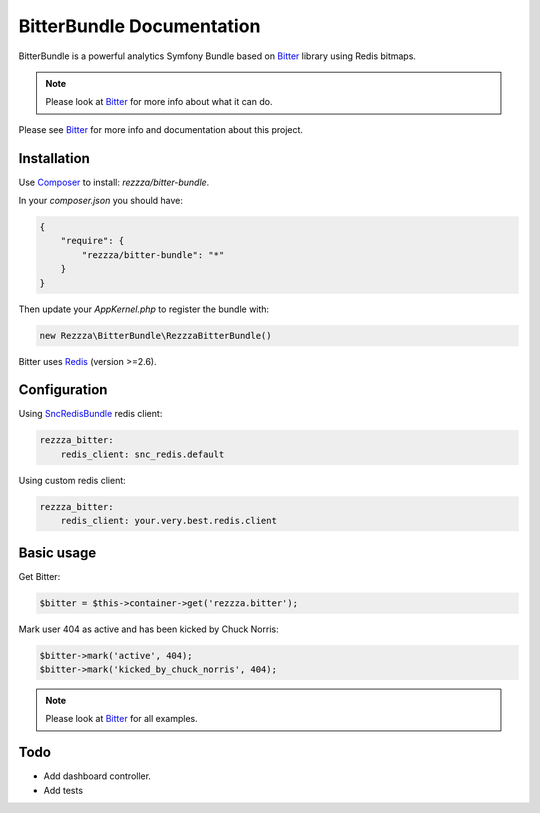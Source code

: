 BitterBundle Documentation
==========================

.. image:: https://secure.travis-ci.org/rezzza/BitterBundle.png?branch=master
  :target: http://travis-ci.org/rezzza/BitterBundle

BitterBundle is a powerful analytics Symfony Bundle based on `Bitter <https://github.com/jeremyFreeAgent/Bitter/>`_ library using Redis bitmaps.

.. note::
    Please look at `Bitter <https://github.com/jeremyFreeAgent/Bitter/>`_ for more info about what it can do.

Please see `Bitter <http://bitter.free-agent.fr/>`_  for more info and documentation about this project.

Installation
------------
Use `Composer <https://github.com/composer/composer/>`_ to install: `rezzza/bitter-bundle`.

In your `composer.json` you should have:

.. code-block:: yaml

    {
        "require": {
            "rezzza/bitter-bundle": "*"
        }
    }

Then update your `AppKernel.php` to register the bundle with:

.. code-block:: php

    new Rezzza\BitterBundle\RezzzaBitterBundle()

Bitter uses `Redis <http://redis.io>`_ (version >=2.6).

Configuration
-------------

Using `SncRedisBundle <https://github.com/snc/SncRedisBundle>`_ redis client:

.. code-block:: yaml

    rezzza_bitter:
        redis_client: snc_redis.default

Using custom redis client:

.. code-block:: yaml

    rezzza_bitter:
        redis_client: your.very.best.redis.client

Basic usage
-----------
Get Bitter:

.. code-block:: php

    $bitter = $this->container->get('rezzza.bitter');

Mark user 404 as active and has been kicked by Chuck Norris:

.. code-block:: php

    $bitter->mark('active', 404);
    $bitter->mark('kicked_by_chuck_norris', 404);

.. note::
    Please look at `Bitter <https://github.com/jeremyFreeAgent/Bitter/>`_ for all examples.

Todo
----
* Add dashboard controller.
* Add tests
